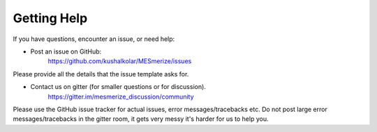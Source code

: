 Getting Help
************

If you have questions, encounter an issue, or need help:

* Post an issue on GitHub:
    https://github.com/kushalkolar/MESmerize/issues
    
Please provide all the details that the issue template asks for.
    
* Contact us on gitter (for smaller questions or for discussion).
    https://gitter.im/mesmerize_discussion/community
    
Please use the GitHub issue tracker for actual issues, error messages/tracebacks etc. Do not post large error messages/tracebacks in the gitter room, it gets very messy it's harder for us to help you.
